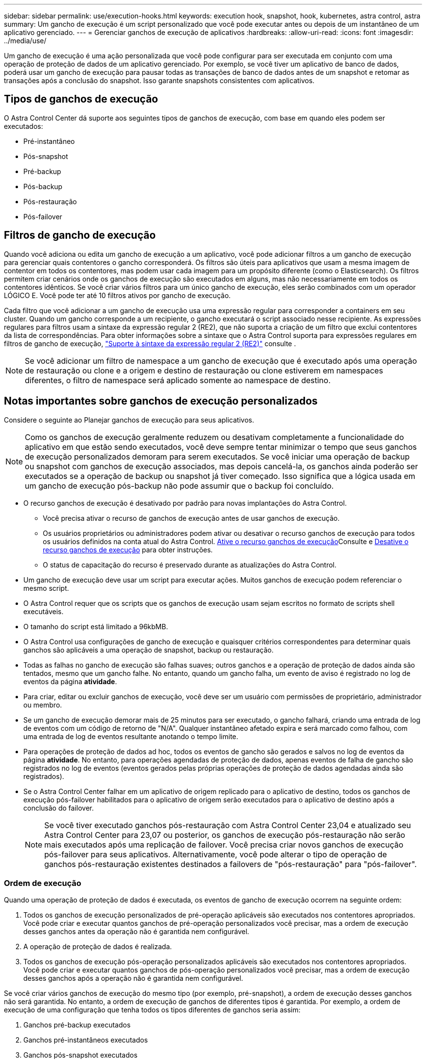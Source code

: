 ---
sidebar: sidebar 
permalink: use/execution-hooks.html 
keywords: execution hook, snapshot, hook, kubernetes, astra control, astra 
summary: Um gancho de execução é um script personalizado que você pode executar antes ou depois de um instantâneo de um aplicativo gerenciado. 
---
= Gerenciar ganchos de execução de aplicativos
:hardbreaks:
:allow-uri-read: 
:icons: font
:imagesdir: ../media/use/


[role="lead"]
Um gancho de execução é uma ação personalizada que você pode configurar para ser executada em conjunto com uma operação de proteção de dados de um aplicativo gerenciado. Por exemplo, se você tiver um aplicativo de banco de dados, poderá usar um gancho de execução para pausar todas as transações de banco de dados antes de um snapshot e retomar as transações após a conclusão do snapshot. Isso garante snapshots consistentes com aplicativos.



== Tipos de ganchos de execução

O Astra Control Center dá suporte aos seguintes tipos de ganchos de execução, com base em quando eles podem ser executados:

* Pré-instantâneo
* Pós-snapshot
* Pré-backup
* Pós-backup
* Pós-restauração
* Pós-failover




== Filtros de gancho de execução

Quando você adiciona ou edita um gancho de execução a um aplicativo, você pode adicionar filtros a um gancho de execução para gerenciar quais contentores o gancho corresponderá. Os filtros são úteis para aplicativos que usam a mesma imagem de contentor em todos os contentores, mas podem usar cada imagem para um propósito diferente (como o Elasticsearch). Os filtros permitem criar cenários onde os ganchos de execução são executados em alguns, mas não necessariamente em todos os contentores idênticos. Se você criar vários filtros para um único gancho de execução, eles serão combinados com um operador LÓGICO E. Você pode ter até 10 filtros ativos por gancho de execução.

Cada filtro que você adicionar a um gancho de execução usa uma expressão regular para corresponder a containers em seu cluster. Quando um gancho corresponde a um recipiente, o gancho executará o script associado nesse recipiente. As expressões regulares para filtros usam a sintaxe da expressão regular 2 (RE2), que não suporta a criação de um filtro que exclui contentores da lista de correspondências. Para obter informações sobre a sintaxe que o Astra Control suporta para expressões regulares em filtros de gancho de execução, https://github.com/google/re2/wiki/Syntax["Suporte à sintaxe da expressão regular 2 (RE2)"^] consulte .


NOTE: Se você adicionar um filtro de namespace a um gancho de execução que é executado após uma operação de restauração ou clone e a origem e destino de restauração ou clone estiverem em namespaces diferentes, o filtro de namespace será aplicado somente ao namespace de destino.



== Notas importantes sobre ganchos de execução personalizados

Considere o seguinte ao Planejar ganchos de execução para seus aplicativos.

[NOTE]
====
Como os ganchos de execução geralmente reduzem ou desativam completamente a funcionalidade do aplicativo em que estão sendo executados, você deve sempre tentar minimizar o tempo que seus ganchos de execução personalizados demoram para serem executados. Se você iniciar uma operação de backup ou snapshot com ganchos de execução associados, mas depois cancelá-la, os ganchos ainda poderão ser executados se a operação de backup ou snapshot já tiver começado. Isso significa que a lógica usada em um gancho de execução pós-backup não pode assumir que o backup foi concluído.

====
* O recurso ganchos de execução é desativado por padrão para novas implantações do Astra Control.
+
** Você precisa ativar o recurso de ganchos de execução antes de usar ganchos de execução.
** Os usuários proprietários ou administradores podem ativar ou desativar o recurso ganchos de execução para todos os usuários definidos na conta atual do Astra Control. <<Ative o recurso ganchos de execução>>Consulte e <<Desative o recurso ganchos de execução>> para obter instruções.
** O status de capacitação do recurso é preservado durante as atualizações do Astra Control.


* Um gancho de execução deve usar um script para executar ações. Muitos ganchos de execução podem referenciar o mesmo script.
* O Astra Control requer que os scripts que os ganchos de execução usam sejam escritos no formato de scripts shell executáveis.
* O tamanho do script está limitado a 96kbMB.
* O Astra Control usa configurações de gancho de execução e quaisquer critérios correspondentes para determinar quais ganchos são aplicáveis a uma operação de snapshot, backup ou restauração.
* Todas as falhas no gancho de execução são falhas suaves; outros ganchos e a operação de proteção de dados ainda são tentados, mesmo que um gancho falhe. No entanto, quando um gancho falha, um evento de aviso é registrado no log de eventos da página *atividade*.
* Para criar, editar ou excluir ganchos de execução, você deve ser um usuário com permissões de proprietário, administrador ou membro.
* Se um gancho de execução demorar mais de 25 minutos para ser executado, o gancho falhará, criando uma entrada de log de eventos com um código de retorno de "N/A". Qualquer instantâneo afetado expira e será marcado como falhou, com uma entrada de log de eventos resultante anotando o tempo limite.
* Para operações de proteção de dados ad hoc, todos os eventos de gancho são gerados e salvos no log de eventos da página *atividade*. No entanto, para operações agendadas de proteção de dados, apenas eventos de falha de gancho são registrados no log de eventos (eventos gerados pelas próprias operações de proteção de dados agendadas ainda são registrados).
* Se o Astra Control Center falhar em um aplicativo de origem replicado para o aplicativo de destino, todos os ganchos de execução pós-failover habilitados para o aplicativo de origem serão executados para o aplicativo de destino após a conclusão do failover.
+

NOTE: Se você tiver executado ganchos pós-restauração com Astra Control Center 23,04 e atualizado seu Astra Control Center para 23,07 ou posterior, os ganchos de execução pós-restauração não serão mais executados após uma replicação de failover. Você precisa criar novos ganchos de execução pós-failover para seus aplicativos. Alternativamente, você pode alterar o tipo de operação de ganchos pós-restauração existentes destinados a failovers de "pós-restauração" para "pós-failover".





=== Ordem de execução

Quando uma operação de proteção de dados é executada, os eventos de gancho de execução ocorrem na seguinte ordem:

. Todos os ganchos de execução personalizados de pré-operação aplicáveis são executados nos contentores apropriados. Você pode criar e executar quantos ganchos de pré-operação personalizados você precisar, mas a ordem de execução desses ganchos antes da operação não é garantida nem configurável.
. A operação de proteção de dados é realizada.
. Todos os ganchos de execução pós-operação personalizados aplicáveis são executados nos contentores apropriados. Você pode criar e executar quantos ganchos de pós-operação personalizados você precisar, mas a ordem de execução desses ganchos após a operação não é garantida nem configurável.


Se você criar vários ganchos de execução do mesmo tipo (por exemplo, pré-snapshot), a ordem de execução desses ganchos não será garantida. No entanto, a ordem de execução de ganchos de diferentes tipos é garantida. Por exemplo, a ordem de execução de uma configuração que tenha todos os tipos diferentes de ganchos seria assim:

. Ganchos pré-backup executados
. Ganchos pré-instantâneos executados
. Ganchos pós-snapshot executados
. Ganchos pós-backup executados
. Ganchos pós-restauração executados


Você pode ver um exemplo dessa configuração no cenário número 2 da tabela em <<Determine se um gancho vai funcionar>>.


NOTE: Você deve sempre testar seus scripts de gancho de execução antes de habilitá-los em um ambiente de produção. Você pode usar o comando 'kubectl exec' para testar convenientemente os scripts. Depois de habilitar os ganchos de execução em um ambiente de produção, teste os snapshots e backups resultantes para garantir que eles sejam consistentes. Você pode fazer isso clonando o aplicativo para um namespace temporário, restaurando o snapshot ou o backup e testando o aplicativo.



=== Determine se um gancho vai funcionar

Use a tabela a seguir para ajudar a determinar se um gancho de execução personalizado será executado para seu aplicativo.

Observe que todas as operações de aplicativos de alto nível consistem em executar uma das operações básicas de snapshot, backup ou restauração. Dependendo do cenário, uma operação de clone pode consistir em várias combinações dessas operações, portanto, o que os ganchos de execução executados por uma operação de clone variará.

As operações de restauração no local exigem um snapshot ou backup existente, portanto, essas operações não executam snapshots ou ganchos de backup.

[NOTE]
====
Se você iniciar, mas cancelar um backup que inclua um snapshot e houver ganchos de execução associados, alguns ganchos podem ser executados e outros podem não. Isso significa que um gancho de execução pós-backup não pode assumir que o backup foi concluído. Tenha em mente os seguintes pontos para backups cancelados com ganchos de execução associados:

* Os ganchos de pré-backup e pós-backup são sempre executados.
* Se o backup incluir um novo snapshot e o snapshot tiver iniciado, os ganchos pré-snapshot e pós-snapshot serão executados.
* Se o backup for cancelado antes do início do snapshot, os ganchos pré-snapshot e pós-snapshot não serão executados.


====
|===
| Cenário | Operação | Snapshot existente | Backup existente | Namespace | Cluster | Os ganchos instantâneos funcionam | Ganchos de segurança executados | Restaurar os ganchos de funcionamento | Ganchos de failover executados 


| 1 | Clone | N | N | Novo | O mesmo | Y | N | Y | N 


| 2 | Clone | N | N | Novo | Diferente | Y | Y | Y | N 


| 3 | Clone ou restauração | Y | N | Novo | O mesmo | N | N | Y | N 


| 4 | Clone ou restauração | N | Y | Novo | O mesmo | N | N | Y | N 


| 5 | Clone ou restauração | Y | N | Novo | Diferente | N | N | Y | N 


| 6 | Clone ou restauração | N | Y | Novo | Diferente | N | N | Y | N 


| 7 | Restaurar | Y | N | Existente | O mesmo | N | N | Y | N 


| 8 | Restaurar | N | Y | Existente | O mesmo | N | N | Y | N 


| 9 | Snapshot | N/A. | N/A. | N/A. | N/A. | Y | N/A. | N/A. | N 


| 10 | Backup | N | N/A. | N/A. | N/A. | Y | Y | N/A. | N 


| 11 | Backup | Y | N/A. | N/A. | N/A. | N | N | N/A. | N 


| 12 | Failover | Y | N/A. | Criado pela replicação | Diferente | N | N | N | Y 


| 13 | Failover | Y | N/A. | Criado pela replicação | O mesmo | N | N | N | Y 
|===


== Exemplos de gancho de execução

Visite o https://github.com/NetApp/Verda["Projeto NetApp Verda GitHub"] para baixar ganchos de execução reais para aplicativos populares, como Apache Cassandra e Elasticsearch. Você também pode ver exemplos e obter ideias para estruturar seus próprios ganchos de execução personalizados.



== Ative o recurso ganchos de execução

Se você é um usuário proprietário ou administrador, você pode ativar o recurso ganchos de execução. Quando você ativa o recurso, todos os usuários definidos nesta conta do Astra Control podem usar ganchos de execução e exibir ganchos de execução e scripts de gancho existentes.

.Passos
. Vá para *aplicativos* e selecione o nome de um aplicativo gerenciado.
. Selecione a guia *ganchos de execução*.
. Selecione *Ativar ganchos de execução*.
+
A guia *Account* > *Feature settings* é exibida.

. No painel *ganchos de execução*, selecione o menu de configurações.
. Selecione *Ativar*.
. Observe o aviso de segurança exibido.
. Selecione *Sim, ative os ganchos de execução*.




== Desative o recurso ganchos de execução

Se você é um usuário proprietário ou administrador, você pode desativar o recurso ganchos de execução para todos os usuários definidos nesta conta Astra Control. Você deve excluir todos os ganchos de execução existentes antes de desativar o recurso ganchos de execução. <<Excluir um gancho de execução>>Consulte para obter instruções sobre como excluir um gancho de execução existente.

.Passos
. Vá para *Account* e selecione a guia *Feature settings*.
. Selecione a guia *ganchos de execução*.
. No painel *ganchos de execução*, selecione o menu de configurações.
. Selecione *Desativar*.
. Observe o aviso que aparece.
. Digite `disable` para confirmar que deseja desativar o recurso para todos os usuários.
. Selecione *Sim, desativar*.




== Ver ganchos de execução existentes

Você pode exibir ganchos de execução personalizados existentes para um aplicativo.

.Passos
. Vá para *aplicativos* e selecione o nome de um aplicativo gerenciado.
. Selecione a guia *ganchos de execução*.
+
Pode visualizar todos os ganchos de execução ativados ou desativados na lista resultante. Você pode ver o status de um gancho, quantos contentores ele corresponde, o tempo de criação e quando ele é executado (pré ou pós-operação). Você pode selecionar o `+` ícone ao lado do nome do gancho para expandir a lista de contentores em que ele será executado. Para ver os logs de eventos ao redor dos ganchos de execução para este aplicativo, vá para a guia *atividade*.





== Exibir scripts existentes

Você pode visualizar os scripts carregados existentes. Você também pode ver quais scripts estão em uso, e quais ganchos estão usando, nesta página.

.Passos
. Vá para *conta*.
. Selecione a guia *Scripts*.
+
Você pode ver uma lista de scripts carregados existentes nesta página. A coluna *usada por* mostra quais ganchos de execução estão usando cada script.





== Adicione um script

Cada gancho de execução deve usar um script para executar ações. Você pode adicionar um ou mais scripts que os ganchos de execução podem referenciar. Muitos ganchos de execução podem referenciar o mesmo script; isso permite que você atualize muitos ganchos de execução alterando apenas um script.

.Passos
. Certifique-se de que o recurso de ganchos de execução é <<Ative o recurso ganchos de execução,ativado>>.
. Vá para *conta*.
. Selecione a guia *Scripts*.
. Selecione *Adicionar*.
. Execute um dos seguintes procedimentos:
+
** Carregue um script personalizado.
+
... Selecione a opção *Upload file*.
... Navegue até um arquivo e carregue-o.
... Dê ao script um nome exclusivo.
... (Opcional) Digite quaisquer notas que outros administradores devem saber sobre o script.
... Selecione *Salvar script*.


** Cole em um script personalizado da área de transferência.
+
... Selecione a opção *Colar ou tipo*.
... Selecione o campo de texto e cole o texto do script no campo.
... Dê ao script um nome exclusivo.
... (Opcional) Digite quaisquer notas que outros administradores devem saber sobre o script.




. Selecione *Salvar script*.


.Resultado
O novo script aparece na lista na guia *Scripts*.



== Excluir um script

Você pode remover um script do sistema se ele não for mais necessário e não for usado por nenhum hooks de execução.

.Passos
. Vá para *conta*.
. Selecione a guia *Scripts*.
. Escolha um script que você deseja remover e selecione o menu na coluna *ações*.
. Selecione *Eliminar*.



NOTE: Se o script estiver associado a um ou mais ganchos de execução, a ação *Delete* não estará disponível. Para excluir o script, primeiro edite os ganchos de execução associados e associe-os a um script diferente.



== Crie um gancho de execução personalizado

Você pode criar um gancho de execução personalizado para um aplicativo e adicioná-lo ao Astra Control. <<Exemplos de gancho de execução>>Consulte para obter exemplos de gancho. Você precisa ter permissões de proprietário, administrador ou membro para criar ganchos de execução.


NOTE: Quando você cria um script shell personalizado para usar como um gancho de execução, lembre-se de especificar o shell apropriado no início do arquivo, a menos que você esteja executando comandos específicos ou fornecendo o caminho completo para um executável.

.Passos
. Certifique-se de que o recurso de ganchos de execução é <<Ative o recurso ganchos de execução,ativado>>.
. Selecione *aplicativos* e, em seguida, selecione o nome de um aplicativo gerenciado.
. Selecione a guia *ganchos de execução*.
. Selecione *Adicionar*.
. Na área *Detalhes do gancho*:
+
.. Determine quando o gancho deve funcionar selecionando um tipo de operação no menu suspenso *operação*.
.. Introduza um nome exclusivo para o gancho.
.. (Opcional) Digite quaisquer argumentos para passar para o gancho durante a execução, pressionando a tecla Enter após cada argumento que você inserir para gravar cada um.


. (Opcional) na área *Hook Filter Details* (Detalhes do filtro do gancho), você pode adicionar filtros para controlar em quais contentores o gancho de execução é executado:
+
.. Selecione *Adicionar filtro*.
.. Na coluna *tipo de filtro gancho*, escolha um atributo no qual filtrar no menu suspenso.
.. Na coluna *Regex*, insira uma expressão regular para usar como filtro. O Astra Control usa o https://github.com/google/re2/wiki/Syntax["Sintaxe regular expressão 2 (RE2) regex"^].
+

NOTE: Se você filtrar o nome exato de um atributo (como um nome do pod) sem nenhum outro texto no campo de expressão regular, uma correspondência de subcadeia será executada. Para corresponder a um nome exato e apenas a esse nome, use a sintaxe exata de correspondência de cadeia de carateres (por exemplo, `^exact_podname$` ).

.. Para adicionar mais filtros, selecione *Adicionar filtro*.
+

NOTE: Vários filtros para um gancho de execução são combinados com um operador LÓGICO E. Você pode ter até 10 filtros ativos por gancho de execução.



. Quando terminar, selecione *seguinte*.
. Na área *Script*, execute um dos seguintes procedimentos:
+
** Adicione um novo script.
+
... Selecione *Adicionar*.
... Execute um dos seguintes procedimentos:
+
**** Carregue um script personalizado.
+
..... Selecione a opção *Upload file*.
..... Navegue até um arquivo e carregue-o.
..... Dê ao script um nome exclusivo.
..... (Opcional) Digite quaisquer notas que outros administradores devem saber sobre o script.
..... Selecione *Salvar script*.


**** Cole em um script personalizado da área de transferência.
+
..... Selecione a opção *Colar ou tipo*.
..... Selecione o campo de texto e cole o texto do script no campo.
..... Dê ao script um nome exclusivo.
..... (Opcional) Digite quaisquer notas que outros administradores devem saber sobre o script.






** Selecione um script existente na lista.
+
Isso instrui o gancho de execução a usar este script.



. Selecione *seguinte*.
. Reveja a configuração do gancho de execução.
. Selecione *Adicionar*.




== Verifique o estado de um gancho de execução

Depois que uma operação de snapshot, backup ou restauração terminar de ser executada, você pode verificar o estado dos ganchos de execução executados como parte da operação. Você pode usar essas informações de status para determinar se deseja manter o gancho de execução, modificá-lo ou excluí-lo.

.Passos
. Selecione *aplicativos* e, em seguida, selecione o nome de um aplicativo gerenciado.
. Selecione a guia *proteção de dados*.
. Selecione *Snapshots* para ver os snapshots em execução ou *backups* para ver os backups em execução.
+
O estado *Hook* mostra o status da execução do hook run após a conclusão da operação. Você pode passar o Mouse sobre o estado para obter mais detalhes. Por exemplo, se houver falhas de gancho de execução durante um instantâneo, passar o Mouse sobre o estado de gancho para esse instantâneo fornece uma lista de ganchos de execução com falha. Para ver os motivos de cada falha, você pode verificar a página *atividade* na área de navegação do lado esquerdo.





== Exibir o uso do script

Você pode ver quais ganchos de execução usam um script específico na IU da Web do Astra Control.

.Passos
. Selecione *conta*.
. Selecione a guia *Scripts*.
+
A coluna *usada por* na lista de scripts contém detalhes sobre os ganchos que estão usando cada script na lista.

. Selecione as informações na coluna *usado por* para um script em que você está interessado.
+
Uma lista mais detalhada é exibida, com os nomes de ganchos que estão usando o script e o tipo de operação com os quais eles estão configurados para executar.





== Edite um gancho de execução

Você pode editar um gancho de execução se quiser alterar seus atributos, filtros ou o script que ele usa. Você precisa ter permissões de proprietário, administrador ou membro para editar ganchos de execução.

.Passos
. Selecione *aplicativos* e, em seguida, selecione o nome de um aplicativo gerenciado.
. Selecione a guia *ganchos de execução*.
. Selecione o menu Opções na coluna *ações* para um gancho que você deseja editar.
. Selecione *Editar*.
. Faça as alterações necessárias, selecionando *Next* após concluir cada seção.
. Selecione *Guardar*.




== Desativar um gancho de execução

Você pode desativar um gancho de execução se quiser impedir temporariamente que ele seja executado antes ou depois de um instantâneo de um aplicativo. Você precisa ter permissões de proprietário, Administrador ou Membro para desativar os ganchos de execução.

.Passos
. Selecione *aplicativos* e, em seguida, selecione o nome de um aplicativo gerenciado.
. Selecione a guia *ganchos de execução*.
. Selecione o menu Opções na coluna *ações* para um gancho que você deseja desativar.
. Selecione *Desativar*.




== Excluir um gancho de execução

Você pode remover um gancho de execução inteiramente se você não precisar mais dele. Você precisa ter permissões de proprietário, administrador ou membro para excluir ganchos de execução.

.Passos
. Selecione *aplicativos* e, em seguida, selecione o nome de um aplicativo gerenciado.
. Selecione a guia *ganchos de execução*.
. Selecione o menu Opções na coluna *ações* para um gancho que você deseja excluir.
. Selecione *Eliminar*.
. Na caixa de diálogo resultante, digite "delete" para confirmar.
. Selecione *Sim, excluir o gancho de execução*.




== Para mais informações

* https://github.com/NetApp/Verda["Projeto NetApp Verda GitHub"]

